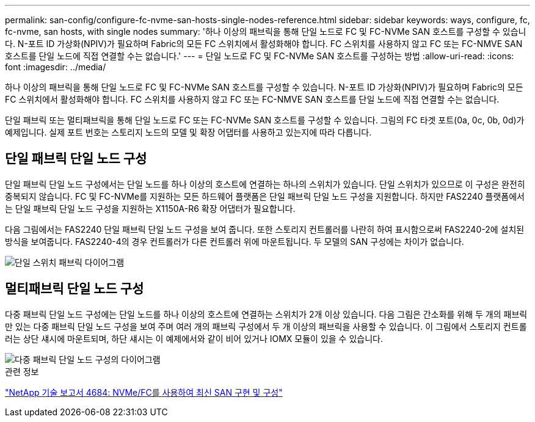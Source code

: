 ---
permalink: san-config/configure-fc-nvme-san-hosts-single-nodes-reference.html 
sidebar: sidebar 
keywords: ways, configure, fc, fc-nvme, san hosts, with single nodes 
summary: '하나 이상의 패브릭을 통해 단일 노드로 FC 및 FC-NVMe SAN 호스트를 구성할 수 있습니다. N-포트 ID 가상화(NPIV)가 필요하며 Fabric의 모든 FC 스위치에서 활성화해야 합니다. FC 스위치를 사용하지 않고 FC 또는 FC-NMVE SAN 호스트를 단일 노드에 직접 연결할 수는 없습니다.' 
---
= 단일 노드로 FC 및 FC-NVMe SAN 호스트를 구성하는 방법
:allow-uri-read: 
:icons: font
:imagesdir: ../media/


[role="lead"]
하나 이상의 패브릭을 통해 단일 노드로 FC 및 FC-NVMe SAN 호스트를 구성할 수 있습니다. N-포트 ID 가상화(NPIV)가 필요하며 Fabric의 모든 FC 스위치에서 활성화해야 합니다. FC 스위치를 사용하지 않고 FC 또는 FC-NMVE SAN 호스트를 단일 노드에 직접 연결할 수는 없습니다.

단일 패브릭 또는 멀티패브릭을 통해 단일 노드로 FC 또는 FC-NVMe SAN 호스트를 구성할 수 있습니다. 그림의 FC 타겟 포트(0a, 0c, 0b, 0d)가 예제입니다. 실제 포트 번호는 스토리지 노드의 모델 및 확장 어댑터를 사용하고 있는지에 따라 다릅니다.



== 단일 패브릭 단일 노드 구성

단일 패브릭 단일 노드 구성에서는 단일 노드를 하나 이상의 호스트에 연결하는 하나의 스위치가 있습니다. 단일 스위치가 있으므로 이 구성은 완전히 중복되지 않습니다. FC 및 FC-NVMe를 지원하는 모든 하드웨어 플랫폼은 단일 패브릭 단일 노드 구성을 지원합니다. 하지만 FAS2240 플랫폼에서는 단일 패브릭 단일 노드 구성을 지원하는 X1150A-R6 확장 어댑터가 필요합니다.

다음 그림에서는 FAS2240 단일 패브릭 단일 노드 구성을 보여 줍니다. 또한 스토리지 컨트롤러를 나란히 하여 표시함으로써 FAS2240-2에 설치된 방식을 보여줍니다. FAS2240-4의 경우 컨트롤러가 다른 컨트롤러 위에 마운트됩니다. 두 모델의 SAN 구성에는 차이가 없습니다.

image::../media/scrn_en_drw_fc-2240-single.png[단일 스위치 패브릭 다이어그램]



== 멀티패브릭 단일 노드 구성

다중 패브릭 단일 노드 구성에는 단일 노드를 하나 이상의 호스트에 연결하는 스위치가 2개 이상 있습니다. 다음 그림은 간소화를 위해 두 개의 패브릭만 있는 다중 패브릭 단일 노드 구성을 보여 주며 여러 개의 패브릭 구성에서 두 개 이상의 패브릭을 사용할 수 있습니다. 이 그림에서 스토리지 컨트롤러는 상단 섀시에 마운트되며, 하단 섀시는 이 예제에서와 같이 비어 있거나 IOMX 모듈이 있을 수 있습니다.

image::../media/scrn_en_drw_fc-62xx-multi-singlecontroller.png[다중 패브릭 단일 노드 구성의 다이어그램]

.관련 정보
http://www.netapp.com/us/media/tr-4684.pdf["NetApp 기술 보고서 4684: NVMe/FC를 사용하여 최신 SAN 구현 및 구성"]
